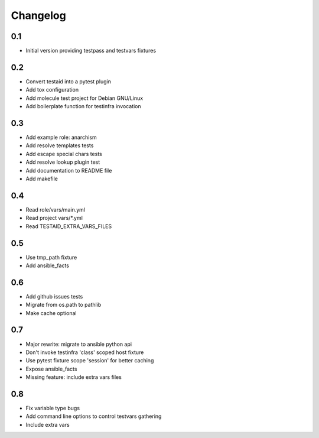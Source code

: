 =========
Changelog
=========

0.1
===

* Initial version providing testpass and testvars fixtures

0.2
===

* Convert testaid into a pytest plugin
* Add tox configuration
* Add molecule test project for Debian GNU/Linux
* Add boilerplate function for testinfra invocation

0.3
===

* Add example role: anarchism
* Add resolve templates tests
* Add escape special chars tests
* Add resolve lookup plugin test
* Add documentation to README file
* Add makefile

0.4
===

* Read role/vars/main.yml
* Read project vars/*.yml
* Read TESTAID_EXTRA_VARS_FILES

0.5
===

* Use tmp_path fixture
* Add ansible_facts

0.6
===

* Add github issues tests
* Migrate from os.path to pathlib
* Make cache optional

0.7
===

* Major rewrite: migrate to ansible python api
* Don't invoke testinfra 'class' scoped host fixture
* Use pytest fixture scope 'session' for better caching
* Expose ansible_facts
* Missing feature: include extra vars files

0.8
===

* Fix variable type bugs
* Add command line options to control testvars gathering
* Include extra vars
